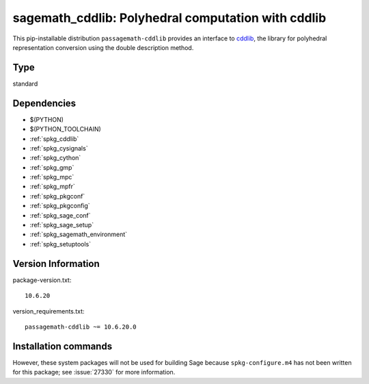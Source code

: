 .. _spkg_sagemath_cddlib:

====================================================================================================
sagemath_cddlib: Polyhedral computation with cddlib
====================================================================================================


This pip-installable distribution ``passagemath-cddlib`` provides an interface to
`cddlib <https://github.com/cddlib/cddlib>`_, the library for polyhedral representation
conversion using the double description method.


Type
----

standard


Dependencies
------------

- $(PYTHON)
- $(PYTHON_TOOLCHAIN)
- :ref:`spkg_cddlib`
- :ref:`spkg_cysignals`
- :ref:`spkg_cython`
- :ref:`spkg_gmp`
- :ref:`spkg_mpc`
- :ref:`spkg_mpfr`
- :ref:`spkg_pkgconf`
- :ref:`spkg_pkgconfig`
- :ref:`spkg_sage_conf`
- :ref:`spkg_sage_setup`
- :ref:`spkg_sagemath_environment`
- :ref:`spkg_setuptools`

Version Information
-------------------

package-version.txt::

    10.6.20

version_requirements.txt::

    passagemath-cddlib ~= 10.6.20.0

Installation commands
---------------------

.. tab:: PyPI:

   .. CODE-BLOCK:: bash

       $ pip install passagemath-cddlib~=10.6.20.0

.. tab:: Sage distribution:

   .. CODE-BLOCK:: bash

       $ sage -i sagemath_cddlib


However, these system packages will not be used for building Sage
because ``spkg-configure.m4`` has not been written for this package;
see :issue:`27330` for more information.
